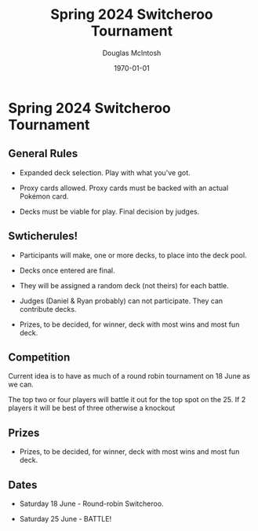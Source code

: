#+TITLE: Spring 2024 Switcheroo Tournament
#+AUTHOR: Douglas McIntosh
#+DATE: \today
#+OPTIONS: ^:{}

#+HTML_HEAD: <link rel="stylesheet" href="./tufte.css" type="text/css" />
#+HTML_HEAD: <link rel="stylesheet" href="./ox-tufte.css" type="text/css" />

[[./header.png]]

* Spring 2024 Switcheroo Tournament

[[./switch24.jpg]]

** General Rules

+ Expanded deck selection. Play with what you've got.

+ Proxy cards allowed. Proxy cards must be backed with an actual Pokémon card.

+ Decks must be viable for play. Final decision by judges.

** Swticherules!

+ Participants will make, one or more decks, to place into the deck pool.

+ Decks once entered are final.

+ They will be assigned a random deck (not theirs) for each battle.

+ Judges (Daniel & Ryan probably) can not participate. They can contribute decks.

+ Prizes, to be decided, for winner, deck with most wins and most fun deck.

** Competition

Current idea is to have as much of a round robin tournament on 18 June as we can.

The top two or four players will battle it out for the top spot on the 25. If 2 players it will be best of three otherwise a knockout

** Prizes

+ Prizes, to be decided, for winner, deck with most wins and most fun deck.


** Dates

+ Saturday 18 June - Round-robin Switcheroo.

+ Saturday 25 June - BATTLE!



[[./squarelogo.png]] [[./kgslogo.png]]



